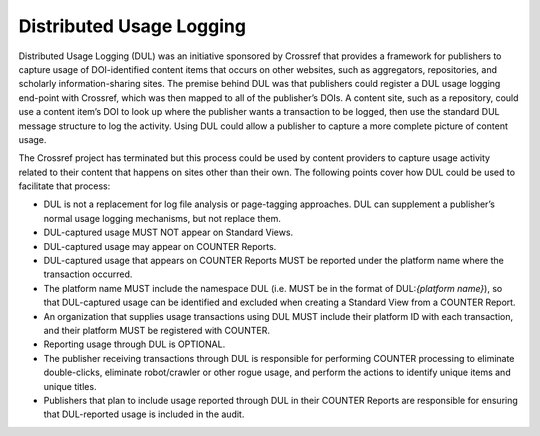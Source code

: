 .. The COUNTER Code of Practice Release 5 © 2017-2023 by COUNTER
   is licensed under CC BY-SA 4.0. To view a copy of this license,
   visit https://creativecommons.org/licenses/by-sa/4.0/

Distributed Usage Logging
-------------------------

Distributed Usage Logging (DUL) was an initiative sponsored by Crossref that provides a framework for publishers to capture usage of DOI-identified content items that occurs on other websites, such as aggregators, repositories, and scholarly information-sharing sites. The premise behind DUL was that publishers could register a DUL usage logging end-point with Crossref, which was then mapped to all of the publisher’s DOIs. A content site, such as a repository, could use a content item’s DOI to look up where the publisher wants a transaction to be logged, then use the standard DUL message structure to log the activity. Using DUL could allow a publisher to capture a more complete picture of content usage.

The Crossref project has terminated but this process could be used by content providers to capture usage activity related to their content that happens on sites other than their own. The following points cover how DUL could be used to facilitate that process:

* DUL is not a replacement for log file analysis or page-tagging approaches. DUL can supplement a publisher’s normal usage logging mechanisms, but not replace them.
* DUL-captured usage MUST NOT appear on Standard Views.
* DUL-captured usage may appear on COUNTER Reports.
* DUL-captured usage that appears on COUNTER Reports MUST be reported under the platform name where the transaction occurred.
* The platform name MUST include the namespace DUL (i.e. MUST be in the format of DUL:*{platform name}*), so that DUL-captured usage can be identified and excluded when creating a Standard View from a COUNTER Report.
* An organization that supplies usage transactions using DUL MUST include their platform ID with each transaction, and their platform MUST be registered with COUNTER.
* Reporting usage through DUL is OPTIONAL.
* The publisher receiving transactions through DUL is responsible for performing COUNTER processing to eliminate double-clicks, eliminate robot/crawler or other rogue usage, and perform the actions to identify unique items and unique titles.
* Publishers that plan to include usage reported through DUL in their COUNTER Reports are responsible for ensuring that DUL-reported usage is included in the audit.
